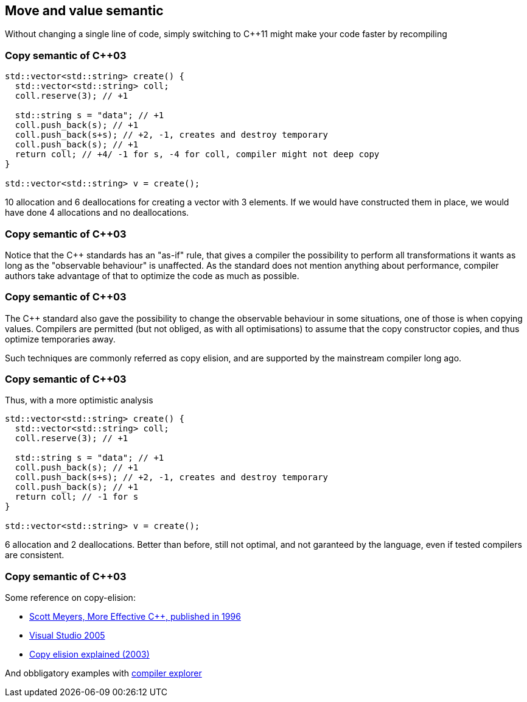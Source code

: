 == Move and value semantic

Without changing a single line of code, simply switching to {cpp}11 might make your code faster by recompiling

=== Copy semantic of {cpp}03

[source,cpp,tabsize=2]
----
std::vector<std::string> create() {
	std::vector<std::string> coll;
	coll.reserve(3); // +1

	std::string s = "data"; // +1
	coll.push_back(s); // +1
	coll.push_back(s+s); // +2, -1, creates and destroy temporary
	coll.push_back(s); // +1
	return coll; // +4/ -1 for s, -4 for coll, compiler might not deep copy
}

std::vector<std::string> v = create();
----

10 allocation and 6 deallocations for creating a vector with 3 elements.
If we would have constructed them in place, we would have done 4 allocations and no deallocations.

[%notitle]
=== Copy semantic of {cpp}03
Notice that the {cpp} standards has an "as-if" rule, that gives a compiler the possibility to perform all transformations it wants as long as the "observable behaviour" is unaffected.
As the standard does not mention anything about performance, compiler authors take advantage of that to optimize the code as much as possible.


[%notitle]
=== Copy semantic of {cpp}03

The {cpp} standard also gave the possibility to change the observable behaviour in some situations, one of those is when copying values.
Compilers are permitted (but not obliged, as with all optimisations) to assume that the copy constructor copies, and thus optimize temporaries away.

Such techniques are commonly referred as copy elision, and are supported by the mainstream compiler long ago.

=== Copy semantic of {cpp}03

Thus, with a more optimistic analysis

[source,cpp,tabsize=2]
----
std::vector<std::string> create() {
	std::vector<std::string> coll;
	coll.reserve(3); // +1

	std::string s = "data"; // +1
	coll.push_back(s); // +1
	coll.push_back(s+s); // +2, -1, creates and destroy temporary
	coll.push_back(s); // +1
	return coll; // -1 for s
}

std::vector<std::string> v = create();
----

6 allocation and 2 deallocations.
Better than before, still not optimal, and not garanteed by the language, even if tested compilers are consistent.

[%notitle]
=== Copy semantic of {cpp}03
Some reference on copy-elision:

	* https://archive.org/details/moreeffectivec3500meye[Scott Meyers, More Effective C++, published in 1996]
	* https://docs.microsoft.com/en-us/previous-versions/ms364057(v=vs.80)[Visual Studio 2005]
	* https://www.drdobbs.com/move-constructors/184403855[Copy elision explained (2003)]


And obbligatory examples with https://godbolt.org/z/s7PrrE[compiler explorer]

////

=== Move semantic since {cpp}11

Same code as before, unchanged.

[source,cpp,tabsize=2]
----
std::vector<std::string> create() {
	std::vector<std::string> coll;
	coll.reserve(3); // +1

	std::string s = "data"; // +1
	coll.push_back(s); // +1
	coll.push_back(s+s); // +1, temporary is "moved"
	coll.push_back(s); // +1
	return coll; // -1 for s, compiler might not "move"
}

std::vector<std::string> v = create();
----

5 allocations, one deallocation.
Still not optimal, but better than before.
//Also we do not rely on the smartness of the compiler to remove allocations.

=== Move semantic since {cpp}11

[source,cpp,tabsize=2]
----
std::vector<std::string> create() {
	std::vector<std::string> coll;
	coll.reserve(3); // +1

	std::string s = "data"; // +1
	coll.push_back(s); // +1
	coll.push_back(s+s); // +1
	coll.push_back(std::move(s)); // +0, we do not need s anymore
	return coll; // 0, compiler might not move
}

std::vector<std::string> v = create();
----

4 allocations, no deallocations.
Optimal, and without passing pointers or making containers more error-prone to use (like accessing directly the internal buffer)

=== Vectors in {cpp}03

[source,cpp,tabsize=2]
----
template<typename T>
class vector {
	// ...
	public:
	void push_back(const T& elem);
};
----

Containers have value semantic.

=== Vectors in {cpp}11

[source,cpp,tabsize=2]
----
template<typename T>
class vector {
	// ...
	public:
	void push_back(const T& elem); // takes lvalue reference
	void push_back(T&& elem);      // takes rvalue reference
};
----

With rvalue references it is possible to provide move semantic.
They represent modifiable objects where the value is no longer needed.
This makes a new class of optimisations possible.

=== Adding move semantic, rule of five

Provide a move constructor and a move assignment operator:

[source,cpp,tabsize=2]
----
class string { 
	//~string()
	//string(const string&);
	//string& operator=(string that);
	string(string&& that) noexcept :
	 size(that.size), data(that.data) {
		that.size = 0;
		that.data = nullptr;
	}
	string& operator=(string&& that) noexcept {
		std::swap(data, that.data);
		std::swap(size, that.size);
		return *this;
	}
};
----

=== Adding move semantic, rule of zero

[source,cpp,tabsize=2]
----
class name {
		std::string n;
	public:
		explicit name(const std::string& n_) : n(n_) {
		  // establish invariants, validate input parameters, ...
		}
	// no other special functions:
	//  they are already correct and optimal
};
----

No changes where necessary.
Manualy handling resources is a code smell.
So is implementing the special functions.

=== Rule of Five

If at least one of the following 5 special member functions is declared

  * copy constructor
  * move constructor
  * copy assignment operator
  * move assignment operator
  * destructor

then you should declare them all.

// ------------

== Move: as a library user

In {cpp}, copying or moving from an object `a` to an object `b` sets `b` to the original value of `a`.

The difference between the two operations is that copying from `a` won't change `a`, but moving from `a` might.

[%notitle]
=== Move: as a library user

{cpp} already uses move automatically when copying from an object it knows will never be used again, such as a 

	* temporary object
	* local variable being returned
	* local variable thrown from a function

=== Move: for author of a type

Copying is a `const` operation on `a`.
This is why copy construction/assignment functions should always take their parameter by `const&` or value.

Move should be a `noexcept` and non-`const` operation on `a`.
Move construction/assignment functions should always be `noexcept` and take their parameter by (non-`const`) `&&`.

[%notitle]
=== Move: for types author

For copyable types, move is an optimization of copy.
//When not following the rule of zero, explicitly write move functions for the type if copying is expensive enough to be worth optimizing, since 
Copy is a valid implementation of move.


=== How it might affect program performance

https://quick-bench.com/q/bi2cr2GwkmMBJTWOfi3zrUfJ4nw[quick-bench]
